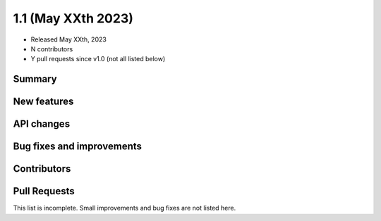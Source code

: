.. _gammapy_1p1_release:

1.1 (May XXth 2023)
-------------------

- Released May XXth, 2023
- N contributors
- Y pull requests since v1.0 (not all listed below)

Summary
~~~~~~~

New features
~~~~~~~~~~~~

API changes
~~~~~~~~~~~

Bug fixes and improvements
~~~~~~~~~~~~~~~~~~~~~~~~~~

Contributors
~~~~~~~~~~~~

Pull Requests
~~~~~~~~~~~~~

This list is incomplete. Small improvements and bug fixes are not listed here.


